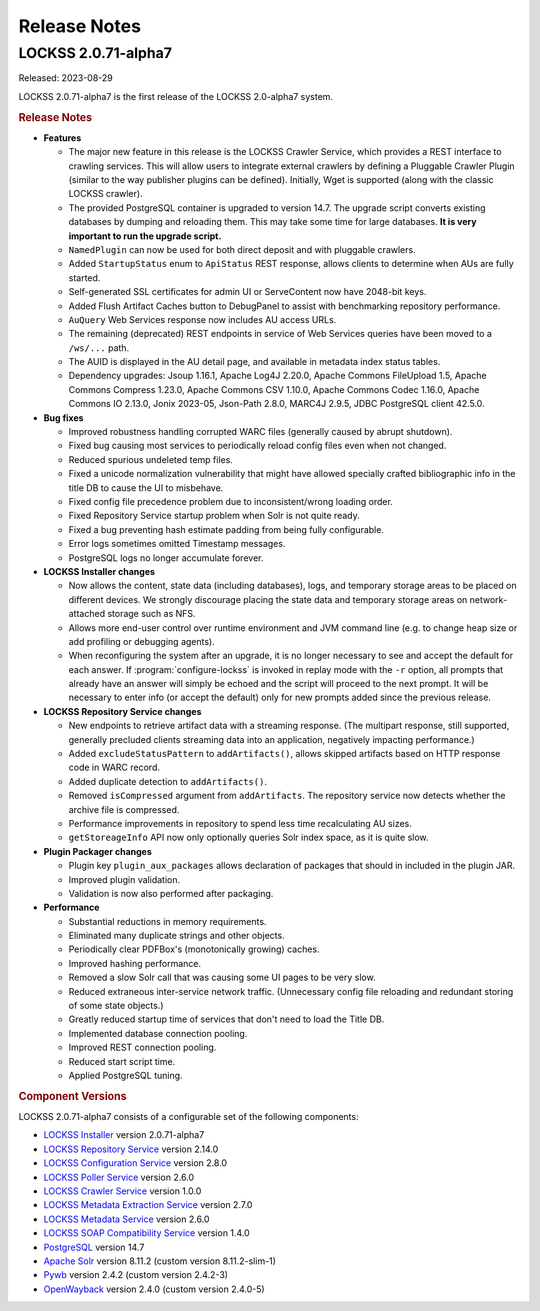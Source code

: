 =============
Release Notes
=============

.. _latest:

--------------------
LOCKSS 2.0.71-alpha7
--------------------

.. COMMENT RELEASEDATE

Released: 2023-08-29

LOCKSS 2.0.71-alpha7 is the first release of the LOCKSS 2.0-alpha7 system.

.. rubric:: Release Notes

*  **Features**

   *  The major new feature in this release is the LOCKSS Crawler Service, which provides a REST interface to crawling services. This will allow users to integrate external crawlers by defining a Pluggable Crawler Plugin (similar to the way publisher plugins can be defined).  Initially, Wget is supported (along with the classic LOCKSS crawler).

   *  The provided PostgreSQL container is upgraded to version 14.7. The upgrade script converts existing databases by dumping and reloading them. This may take some time for large databases. **It is very important to run the upgrade script.**

   *  ``NamedPlugin`` can now be used for both direct deposit and with pluggable crawlers.

   *  Added ``StartupStatus`` enum to ``ApiStatus`` REST response, allows clients  to determine when AUs are fully started.

   *  Self-generated SSL certificates for admin UI or ServeContent now have 2048-bit keys.

   *  Added Flush Artifact Caches button to DebugPanel to assist with benchmarking repository performance.

   *  ``AuQuery`` Web Services response now includes AU access URLs.

   *  The remaining (deprecated) REST endpoints in service of Web Services queries have been moved to a ``/ws/...`` path.

   *  The AUID is displayed in the AU detail page, and available in metadata index status tables.

   *  Dependency upgrades: Jsoup 1.16.1, Apache Log4J 2.20.0, Apache Commons FileUpload 1.5, Apache Commons Compress 1.23.0, Apache Commons CSV 1.10.0, Apache Commons Codec 1.16.0, Apache Commons IO 2.13.0, Jonix 2023-05, Json-Path 2.8.0, MARC4J 2.9.5, JDBC PostgreSQL client 42.5.0.

*  **Bug fixes**

   *  Improved robustness handling corrupted WARC files (generally caused by abrupt shutdown).

   *  Fixed bug causing most services to periodically reload config files even when not changed.

   *  Reduced spurious undeleted temp files.

   *  Fixed a unicode normalization vulnerability that might have allowed specially crafted bibliographic info in the title DB to cause the UI to misbehave.

   *  Fixed config file precedence problem due to inconsistent/wrong loading order.

   *  Fixed Repository Service startup problem when Solr is not quite ready.

   *  Fixed a bug preventing hash estimate padding from being fully configurable.

   *  Error logs sometimes omitted Timestamp messages.

   *  PostgreSQL logs no longer accumulate forever.

*  **LOCKSS Installer changes**

   *  Now allows the content, state data (including databases), logs, and temporary storage areas to be placed on different devices. We strongly discourage placing the state data and temporary storage areas on network-attached storage such as NFS.

   *  Allows more end-user control over runtime environment and JVM command line (e.g. to change heap size or add profiling or debugging agents).

   *  When reconfiguring the system after an upgrade, it is no longer necessary to see and accept the default for each answer. If :program:`configure-lockss` is invoked in replay mode with the ``-r`` option, all prompts that already have an answer will simply be echoed and the script will proceed to the next prompt. It will be necessary to enter info (or accept the default) only for new prompts added since the previous release.

*  **LOCKSS Repository Service changes**

   *  New endpoints to retrieve artifact data with a streaming response. (The multipart response, still supported, generally precluded    clients streaming data into an application, negatively impacting performance.)

   *  Added ``excludeStatusPattern`` to ``addArtifacts()``, allows skipped artifacts based on HTTP response code in WARC record.

   *  Added duplicate detection to ``addArtifacts()``.

   *  Removed ``isCompressed`` argument from ``addArtifacts``. The repository service now detects whether the archive file is compressed.

   *  Performance improvements in repository to spend less time recalculating AU sizes.

   *  ``getStoreageInfo`` API now only optionally queries Solr index space, as it is quite slow.

*  **Plugin Packager changes**

   *  Plugin key ``plugin_aux_packages`` allows declaration of packages that should in included in the plugin JAR.

   *  Improved plugin validation.

   *  Validation is now also performed after packaging.

*  **Performance**

   *  Substantial reductions in memory requirements.

   *  Eliminated many duplicate strings and other objects.

   *  Periodically clear PDFBox's (monotonically growing) caches.

   *  Improved hashing performance.

   *  Removed a slow Solr call that was causing some UI pages to be very slow.

   *  Reduced extraneous inter-service network traffic. (Unnecessary config file reloading and redundant storing of some state objects.)

   *  Greatly reduced startup time of services that don't need to load the Title DB.

   *  Implemented database connection pooling.

   *  Improved REST connection pooling.

   *  Reduced start script time.

   *  Applied PostgreSQL tuning.

.. rubric:: Component Versions

LOCKSS 2.0.71-alpha7 consists of a configurable set of the following components:

*  `LOCKSS Installer <https://github.com/lockss/lockss-installer>`_ version 2.0.71-alpha7

*  `LOCKSS Repository Service <https://github.com/lockss/laaws-repository-service>`_ version 2.14.0

*  `LOCKSS Configuration Service <https://github.com/lockss/laaws-configservice>`_ version 2.8.0

*  `LOCKSS Poller Service <https://github.com/lockss/laaws-poller>`_ version 2.6.0

*  `LOCKSS Crawler Service <https://github.com/lockss/laaws-crawler-service>`_ version 1.0.0

*  `LOCKSS Metadata Extraction Service <https://github.com/lockss/laaws-metadataextractor>`_ version 2.7.0

*  `LOCKSS Metadata Service <https://github.com/lockss/laaws-metadataservice>`_ version 2.6.0

*  `LOCKSS SOAP Compatibility Service <https://github.com/lockss/laaws-soap-service>`_ version 1.4.0

*  `PostgreSQL <https://www.postgresql.org/>`_ version 14.7

*  `Apache Solr <https://solr.apache.org/>`_ version 8.11.2 (custom version 8.11.2-slim-1)

*  `Pywb <https://github.com/webrecorder/pywb>`_ version 2.4.2 (custom version 2.4.2-3)

*  `OpenWayback <https://github.com/iipc/openwayback>`_ version 2.4.0 (custom version 2.4.0-5)
